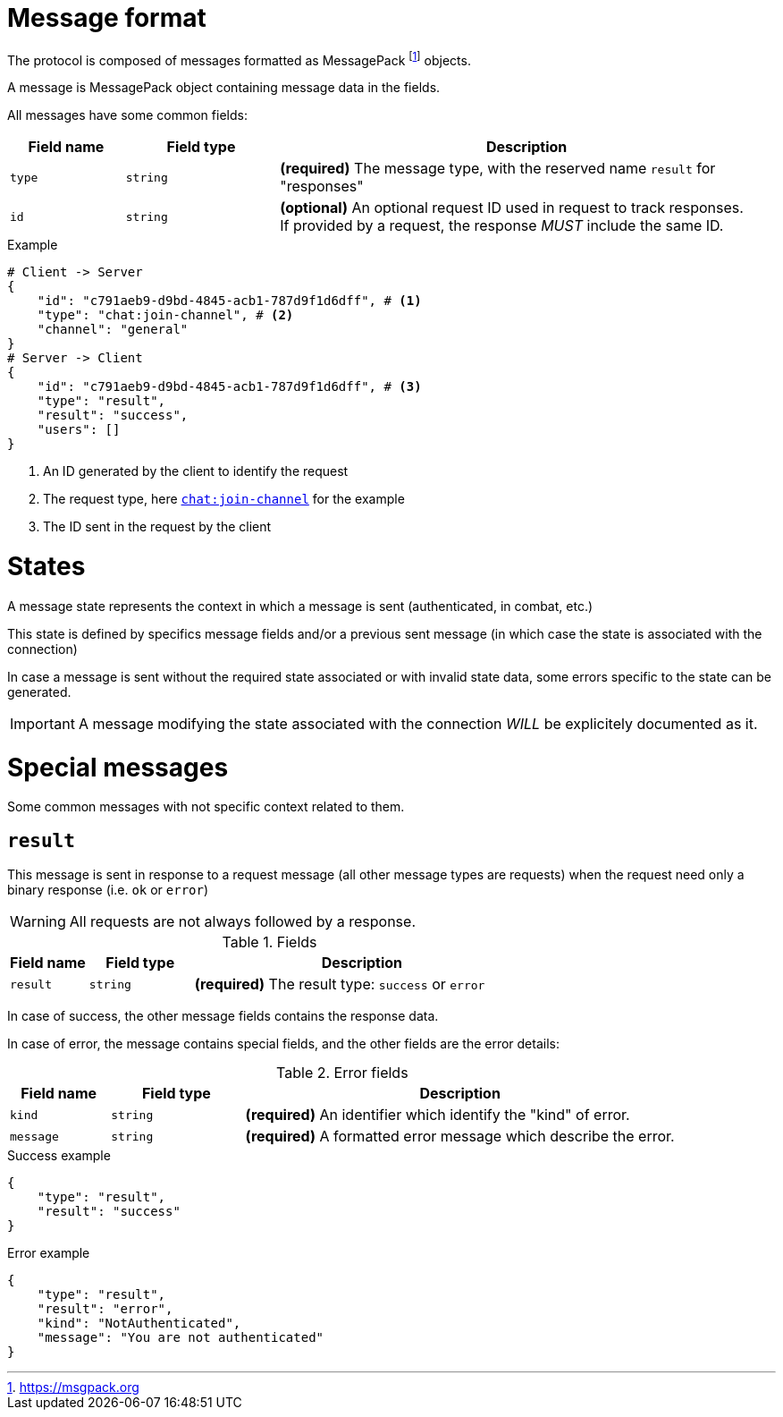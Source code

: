 = Message format

The protocol is composed of messages formatted as MessagePack footnote:[https://msgpack.org] objects.

A message is MessagePack object containing message data in the fields.

All messages have some common fields:

[cols="15,20,65"]
|===
| Field name | Field type | Description

| `type`     | `string`   | *(required)* The message type, with the reserved name `result` for "responses"
| `id`       | `string`   | *(optional)* An optional request ID used in request to track responses. +
                            If provided by a request, the response _MUST_ include the same ID.

|===

.Example
[source,json]
----
# Client -> Server
{
    "id": "c791aeb9-d9bd-4845-acb1-787d9f1d6dff", # <1>
    "type": "chat:join-channel", # <2>
    "channel": "general"
}
# Server -> Client
{
    "id": "c791aeb9-d9bd-4845-acb1-787d9f1d6dff", # <3>
    "type": "result",
    "result": "success",
    "users": []
}
----
<1> An ID generated by the client to identify the request
<2> The request type, here `<<msg-chat-join-channel,chat:join-channel>>` for the example
<3> The ID sent in the request by the client

= States

A message state represents the context in which a message is sent (authenticated, in combat, etc.)

This state is defined by specifics message fields and/or a previous sent message (in which case the state is associated with
the connection)

In case a message is sent without the required state associated or with invalid state data, some errors specific to the
state can be generated.

IMPORTANT: A message modifying the state associated with the connection _WILL_ be explicitely documented as it.

= Special messages

Some common messages with not specific context related to them.

[[msg-result]]
== `result`

This message is sent in response to a request message (all other message types are requests) when the request
need only a binary response (i.e. `ok` or `error`)

WARNING: All requests are not always followed by a response.

.Fields
[cols="15,20,65"]
|===
| Field name | Field type | Description

| `result`   | `string`   | *(required)* The result type: `success` or `error`

|===

In case of success, the other message fields contains the response data.

In case of error, the message contains special fields, and the other fields are the error details:

.Error fields
[cols="15,20,65"]
|===
| Field name | Field type | Description

| `kind`     | `string`   | *(required)* An identifier which identify the "kind" of error.
| `message`  | `string`   | *(required)* A formatted error message which describe the error.

|===

.Success example
[source,json]
----
{
    "type": "result",
    "result": "success"
}
----

.Error example
[source,json]
----
{
    "type": "result",
    "result": "error",
    "kind": "NotAuthenticated",
    "message": "You are not authenticated"
}
----
